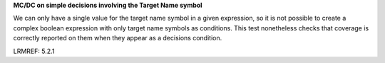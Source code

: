 **MC/DC on simple decisions involving the Target Name symbol**

We can only have a single value for the target name symbol in a given
expression, so it is not possible to create a complex boolean expression
with only target name symbols as conditions. This test nonetheless checks
that coverage is correctly reported on them when they appear as a decisions
condition.

LRMREF: 5.2.1
